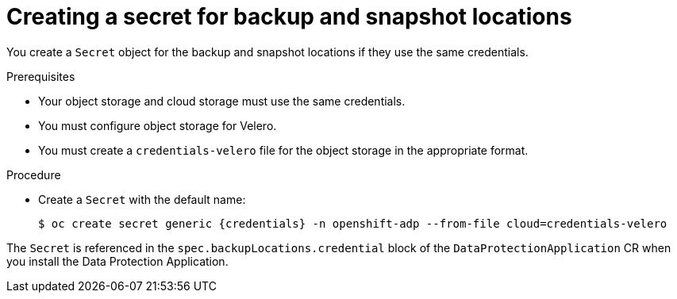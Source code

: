 // Module included in the following assemblies:
//
// * backup_and_restore/application_backup_and_restore/installing/installing-oadp-aws.adoc
// * backup_and_restore/application_backup_and_restore/installing/installing-oadp-azure.adoc
// * backup_and_restore/application_backup_and_restore/installing/installing-oadp-gcp.adoc
// * backup_and_restore/application_backup_and_restore/installing/installing-oadp-mcg.adoc
// * backup_and_restore/application_backup_and_restore/installing/installing-oadp-ocs.adoc

[id="oadp-creating-secret_{context}"]
= Creating a secret for backup and snapshot locations

You create a `Secret` object for the backup and snapshot locations if they use the same credentials.

ifdef::installing-oadp-aws,installing-oadp-azure,installing-oadp-gcp,installing-oadp-mcg[]
The default name of the `Secret` is `{credentials}`.
endif::[]
ifdef::installing-oadp-ocs[]
The default name of the `Secret` is `{credentials}`, unless you specify a default plug-in for the backup storage provider.
endif::[]

.Prerequisites

* Your object storage and cloud storage must use the same credentials.
* You must configure object storage for Velero.
* You must create a `credentials-velero` file for the object storage in the appropriate format.
ifdef::installing-oadp-aws,installing-oadp-azure,oadp-gcp[]
+
[NOTE]
====
The `DataProtectionApplication` custom resource (CR) requires a `Secret` for installation. If no `spec.backupLocations.credential.name` value is specified, the default name is used.

If you do not want to specify the backup locations or the snapshot locations, you must create a `Secret` with the default name by using an empty `credentials-velero` file.
====
endif::[]

.Procedure

* Create a `Secret` with the default name:
+
[source,terminal,subs="attributes+"]
----
$ oc create secret generic {credentials} -n openshift-adp --from-file cloud=credentials-velero
----

The `Secret` is referenced in the `spec.backupLocations.credential` block of the `DataProtectionApplication` CR when you install the Data Protection Application.
